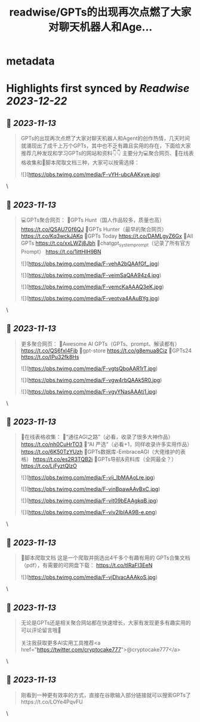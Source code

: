 :PROPERTIES:
:title: readwise/GPTs的出现再次点燃了大家对聊天机器人和Age...
:END:


* metadata
:PROPERTIES:
:author: [[cryptocake777 on Twitter]]
:full-title: "GPTs的出现再次点燃了大家对聊天机器人和Age..."
:category: [[tweets]]
:url: https://twitter.com/cryptocake777/status/1723721732425715811
:image-url: https://pbs.twimg.com/profile_images/1619609106225979394/nGhNOk6A.jpg
:END:

* Highlights first synced by [[Readwise]] [[2023-12-22]]
** 📌 [[2023-11-13]]
#+BEGIN_QUOTE
GPTs的出现再次点燃了大家对聊天机器人和Agent的创作热情，几天时间就涌现出了成千上万个GPTs，其中也不乏有趣且实用的存在，下面给大家推荐几种发现和学习GPTs的网站和资料👇👇
主要分为💻聚合网页、🔗在线表格收集和🐛脚本爬取文档三种，大家可以按需选择： 

![](https://pbs.twimg.com/media/F-vYH-ubcAAKxye.jpg) 
#+END_QUOTE\
** 📌 [[2023-11-13]]
#+BEGIN_QUOTE
💻GPTs聚合网页：
🔸GPTs Hunt（国人作品较多，质量也高）
https://t.co/QSAU7Gf6QJ
🔸GPTs Hunter（最早的聚合网页）
https://t.co/Kq3wckJAKq
🔸GPTs Today
https://t.co/DAMLgyZ6Gx
🔸All GPTs
https://t.co/xxLWZj8Jbh
🔸chatgpt_system_prompt（记录了所有官方Prompt）
https://t.co/1ittHIH9BN 

![](https://pbs.twimg.com/media/F-vehA2bQAAfGf_.jpg) 

![](https://pbs.twimg.com/media/F-veimSaQAA94z4.jpg) 

![](https://pbs.twimg.com/media/F-vemcKaAAAQ3eK.jpg) 

![](https://pbs.twimg.com/media/F-veotva4AAuBYg.jpg) 
#+END_QUOTE\
** 📌 [[2023-11-13]]
#+BEGIN_QUOTE
更多聚合网页：
🔸Awesome AI GPTs（GPTs、prompt、解读都有）
https://t.co/QS6fxI4Fib
🔸gpt-store
https://t.co/g8emua8Ciz
🔸GPTs24
https://t.co/IPu32fk8Hs 

![](https://pbs.twimg.com/media/F-vgtsQboAAR1rT.jpg) 

![](https://pbs.twimg.com/media/F-vgw4rbQAAk5R0.jpg) 

![](https://pbs.twimg.com/media/F-vgyYNasAAAtj1.jpg) 
#+END_QUOTE\
** 📌 [[2023-11-13]]
#+BEGIN_QUOTE
🔗在线表格收集：
🔸“通往AGI之路”（必看，收录了很多大神作品）
https://t.co/nh0CuHrTO3
🔸“AI 严选”（必看+1，同样收录许多实用作品）
https://t.co/6K50TzYUzh
🔸GPTs数据库-EmbraceAGI（大佬维护的表格）
https://t.co/es2R3TQB2i
🔸GPTs导航&资料库（全网最全？）
https://t.co/LjFyztQlzO 

![](https://pbs.twimg.com/media/F-vij_IbMAAoLre.jpg) 

![](https://pbs.twimg.com/media/F-vinBpawAAvBxC.jpg) 

![](https://pbs.twimg.com/media/F-vit09bEAAgkqB.jpg) 

![](https://pbs.twimg.com/media/F-viv2IbIAA9B-e.png) 
#+END_QUOTE\
** 📌 [[2023-11-13]]
#+BEGIN_QUOTE
🐛脚本爬取文档
这是一个爬取并挑选出4千多个有趣有用的 GPTs合集文档（pdf），有需要的可网盘下载：
https://t.co/tIRaFI3EeN 

![](https://pbs.twimg.com/media/F-vjDlvacAAAkoS.jpg) 
#+END_QUOTE\
** 📌 [[2023-11-13]]
#+BEGIN_QUOTE
无论是GPTs还是相关聚合网站都在快速增长，大家有发现更多有趣实用的可以评论留言哦🫡
 
关注我获取更多AI实用工具推荐<a href="https://twitter.com/cryptocake777">@cryptocake777</a> 
#+END_QUOTE\
** 📌 [[2023-11-13]]
#+BEGIN_QUOTE
刚看到一种更有效率的方式，直接在谷歌输入部分链接就可以搜索GPTs了https://t.co/LOYe4PqvFU 
#+END_QUOTE\